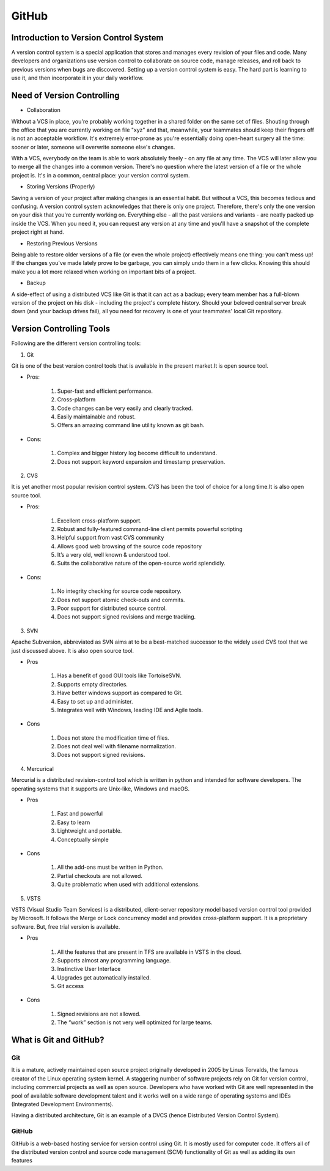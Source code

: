 #########
GitHub
#########

Introduction to Version Control System
----------------------------------------

.. image:: images/chapter2/versioncontrol.PNG
   :width: 300px
   :height: 100px
   
A version control system is a special application that stores and manages every revision of your files and code. Many developers and 
organizations use version control to collaborate on source code, manage releases, and roll back to previous versions when bugs are 
discovered.
Setting up a version control system is easy. The hard part is learning to use it, and then incorporate it in your daily workflow.


Need of Version Controlling
---------------------------

- Collaboration

Without a VCS in place, you're probably working together in a shared folder on the same set of files. Shouting through the office that you 
are currently working on file "xyz" and that, meanwhile, your teammates should keep their fingers off is not an acceptable workflow. It's 
extremely error-prone as you're essentially doing open-heart surgery all the time: sooner or later, someone will overwrite someone else's 
changes.

With a VCS, everybody on the team is able to work absolutely freely - on any file at any time. The VCS will later allow you to merge all 
the changes into a common version. There's no question where the latest version of a file or the whole project is. It's in a common, 
central place: your version control system.

- Storing Versions (Properly)

Saving a version of your project after making changes is an essential habit. But without a VCS, this becomes tedious and confusing.
A version control system acknowledges that there is only one project. Therefore, there's only the one version on your disk that you're 
currently working on. Everything else - all the past versions and variants - are neatly packed up inside the VCS. When you need it, you can
request any version at any time and you'll have a snapshot of the complete project right at hand.

- Restoring Previous Versions

Being able to restore older versions of a file (or even the whole project) effectively means one thing: you can't mess up! If the changes
you've made lately prove to be garbage, you can simply undo them in a few clicks. Knowing this should make you a lot more relaxed when
working on important bits of a project.

- Backup

A side-effect of using a distributed VCS like Git is that it can act as a backup; every team member has a full-blown version of the 
project on his disk - including the project's complete history. Should your beloved central server break down (and your backup drives 
fail), all you need for recovery is one of your teammates' local Git repository.

Version Controlling Tools
--------------------------

Following are the different version controlling tools:

1) Git

Git is one of the best version control tools that is available in the present market.It is open source tool.

- Pros:

    1) Super-fast and efficient performance.
    2) Cross-platform
    3) Code changes can be very easily and clearly tracked.
    4) Easily maintainable and robust.
    5) Offers an amazing command line utility known as git bash.
    
- Cons:

    1) Complex and bigger history log become difficult to understand.
    2) Does not support keyword expansion and timestamp preservation.
     
2) CVS

It is yet another most popular revision control system. CVS has been the tool of choice for a long time.It is also open source tool.

- Pros:
 
    1) Excellent cross-platform support.
    2) Robust and fully-featured command-line client permits powerful scripting
    3) Helpful support from vast CVS community
    4) Allows good web browsing of the source code repository
    5) It’s a very old, well known & understood tool.
    6) Suits the collaborative nature of the open-source world splendidly.

- Cons:

    1) No integrity checking for source code repository.
    2) Does not support atomic check-outs and commits.
    3) Poor support for distributed source control.
    4) Does not support signed revisions and merge tracking.
 
3) SVN

Apache Subversion, abbreviated as SVN aims at to be a best-matched successor to the widely used CVS tool that we just discussed above.
It is also open source tool.

- Pros

    1) Has a benefit of good GUI tools like TortoiseSVN.
    2) Supports empty directories.
    3) Have better windows support as compared to Git.
    4) Easy to set up and administer.
    5) Integrates well with Windows, leading IDE and Agile tools.

- Cons

    1) Does not store the modification time of files.
    2) Does not deal well with filename normalization.
    3) Does not support signed revisions.
    
4) Mercurical

Mercurial is a distributed revision-control tool which is written in python and intended for software developers. The operating systems 
that it supports are Unix-like, Windows and macOS.

- Pros

    1) Fast and powerful
    2) Easy to learn
    3) Lightweight and portable.
    4) Conceptually simple

- Cons

    1) All the add-ons must be written in Python.
    2) Partial checkouts are not allowed.
    3) Quite problematic when used with additional extensions.

5) VSTS

VSTS (Visual Studio Team Services) is a distributed, client-server repository model based version control tool provided by Microsoft. 
It follows the Merge or Lock concurrency model and provides cross-platform support.
It is a proprietary software. But, free trial version is available.

- Pros

    1) All the features that are present in TFS are available in VSTS in the cloud.
    2) Supports almost any programming language.
    3) Instinctive User Interface
    4) Upgrades get automatically installed.
    5) Git access

- Cons

    1) Signed revisions are not allowed.
    2) The “work” section is not very well optimized for large teams.
    
What is Git and GitHub?
------------------------

Git
++++

It is a mature, actively maintained open source project originally developed in 2005 by Linus Torvalds, the famous creator of the Linux
operating system kernel. A staggering number of software projects rely on Git for version control, including commercial projects as well
as open source. Developers who have worked with Git are well represented in the pool of available software development talent and it 
works well on a wide range of operating systems and IDEs (Integrated Development Environments).

Having a distributed architecture, Git is an example of a DVCS (hence Distributed Version Control System).

GitHub
++++++

GitHub is a web-based hosting service for version control using Git. It is mostly used for computer code. It offers all of the 
distributed version control and source code management (SCM) functionality of Git as well as adding its own features
